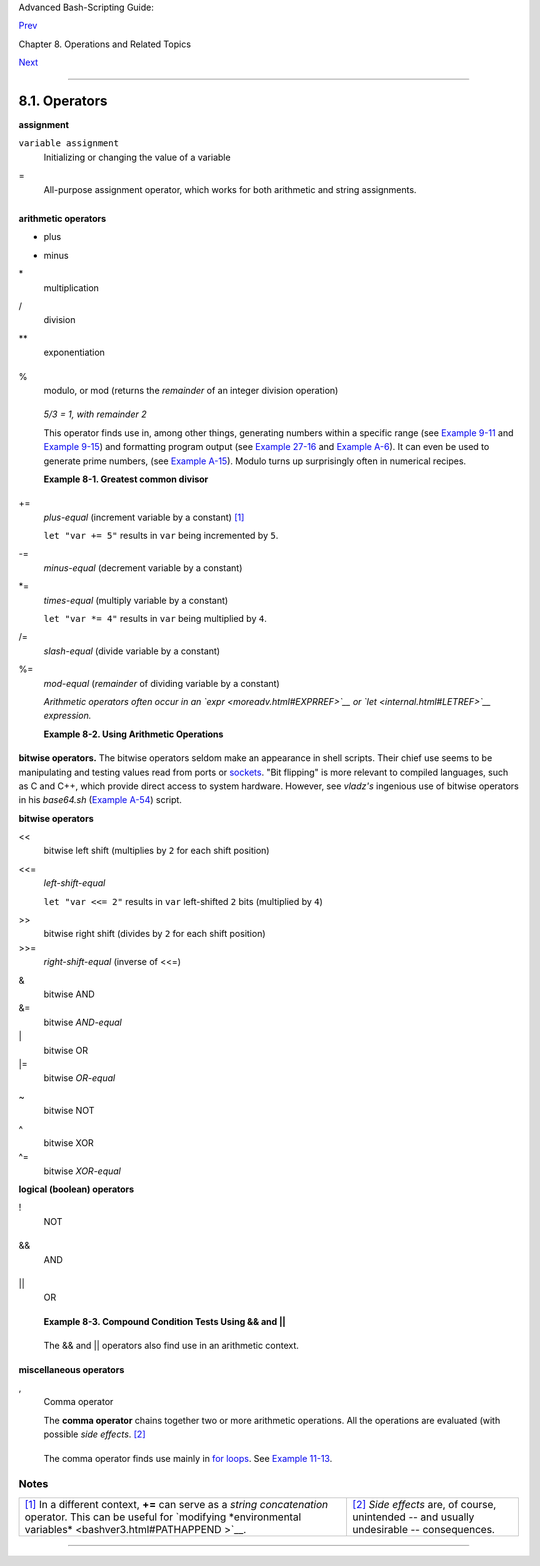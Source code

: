 Advanced Bash-Scripting Guide:

`Prev <operations.html>`__

Chapter 8. Operations and Related Topics

`Next <numerical-constants.html>`__

--------------

8.1. Operators
==============

**assignment**

``variable assignment``
    Initializing or changing the value of a variable

=
    All-purpose assignment operator, which works for both arithmetic and
    string assignments.

    +--------------------------------------------------------------------------+
    | .. code:: PROGRAMLISTING                                                 |
    |                                                                          |
    |     var=27                                                               |
    |     category=minerals  # No spaces allowed after the "=".                |
                                                                              
    +--------------------------------------------------------------------------+

    +--------------------+--------------------+--------------------+--------------------+
    | |Caution|          |
    | Do not confuse the |
    | "=" assignment     |
    | operator with the  |
    | `= test            |
    | operator <comparis |
    | on-ops.html#EQUALS |
    | IGNREF>`__.        |
    |                    |
    | +----------------- |
    | ------------------ |
    | ------------------ |
    | ------------------ |
    | ---+               |
    | | .. code:: PROGRA |
    | MLISTING           |
    |                    |
    |                    |
    |    |               |
    | |                  |
    |                    |
    |                    |
    |                    |
    |    |               |
    | |     #   =  as a  |
    | test operator      |
    |                    |
    |                    |
    |    |               |
    | |                  |
    |                    |
    |                    |
    |                    |
    |    |               |
    | |     if [ "$strin |
    | g1" = "$string2" ] |
    |                    |
    |                    |
    |    |               |
    | |     then         |
    |                    |
    |                    |
    |                    |
    |    |               |
    | |        command   |
    |                    |
    |                    |
    |                    |
    |    |               |
    | |     fi           |
    |                    |
    |                    |
    |                    |
    |    |               |
    | |                  |
    |                    |
    |                    |
    |                    |
    |    |               |
    | |     #  if [ "X$s |
    | tring1" = "X$strin |
    | g2" ] is safer,    |
    |                    |
    |    |               |
    | |     #+ to preven |
    | t an error message |
    |  should one of the |
    |  variables be empt |
    | y. |               |
    | |     #  (The prep |
    | ended "X" characte |
    | rs cancel out.)    |
    |                    |
    |    |               |
    |                    |
    |                    |
    |                    |
    |                    |
    |                    |
    | +----------------- |
    | ------------------ |
    | ------------------ |
    | ------------------ |
    | ---+               |
                        
    +--------------------+--------------------+--------------------+--------------------+

**arithmetic operators**

+
    plus

-
    minus

\*
    multiplication

/
    division

\*\*
    exponentiation

    +--------------------------------------------------------------------------+
    | .. code:: PROGRAMLISTING                                                 |
    |                                                                          |
    |     # Bash, version 2.02, introduced the "**" exponentiation operator.   |
    |                                                                          |
    |     let "z=5**3"    # 5 * 5 * 5                                          |
    |     echo "z = $z"   # z = 125                                            |
                                                                              
    +--------------------------------------------------------------------------+

%
    modulo, or mod (returns the *remainder* of an integer division
    operation)

    +--------------------------------------------------------------------------+
    | .. code:: SCREEN                                                         |
    |                                                                          |
    |     bash$ expr 5 % 3                                                     |
    |     2                                                                    |
    |                                                                          |
                                                                              
    +--------------------------------------------------------------------------+

    *5/3 = 1, with remainder 2*

    This operator finds use in, among other things, generating numbers
    within a specific range (see `Example 9-11 <randomvar.html#EX21>`__
    and `Example 9-15 <randomvar.html#RANDOMTEST>`__) and formatting
    program output (see `Example 27-16 <arrays.html#QFUNCTION>`__ and
    `Example A-6 <contributed-scripts.html#COLLATZ>`__). It can even be
    used to generate prime numbers, (see `Example
    A-15 <contributed-scripts.html#PRIMES>`__). Modulo turns up
    surprisingly often in numerical recipes.

    **Example 8-1. Greatest common divisor**

    +--------------------------------------------------------------------------+
    | .. code:: PROGRAMLISTING                                                 |
    |                                                                          |
    |     #!/bin/bash                                                          |
    |     # gcd.sh: greatest common divisor                                    |
    |     #         Uses Euclid's algorithm                                    |
    |                                                                          |
    |     #  The "greatest common divisor" (gcd) of two integers               |
    |     #+ is the largest integer that will divide both, leaving no remainde |
    | r.                                                                       |
    |                                                                          |
    |     #  Euclid's algorithm uses successive division.                      |
    |     #    In each pass,                                                   |
    |     #+      dividend <---  divisor                                       |
    |     #+      divisor  <---  remainder                                     |
    |     #+   until remainder = 0.                                            |
    |     #    The gcd = dividend, on the final pass.                          |
    |     #                                                                    |
    |     #  For an excellent discussion of Euclid's algorithm, see            |
    |     #+ Jim Loy's site, http://www.jimloy.com/number/euclids.htm.         |
    |                                                                          |
    |                                                                          |
    |     # ------------------------------------------------------             |
    |     # Argument check                                                     |
    |     ARGS=2                                                               |
    |     E_BADARGS=85                                                         |
    |                                                                          |
    |     if [ $# -ne "$ARGS" ]                                                |
    |     then                                                                 |
    |       echo "Usage: `basename $0` first-number second-number"             |
    |       exit $E_BADARGS                                                    |
    |     fi                                                                   |
    |     # ------------------------------------------------------             |
    |                                                                          |
    |                                                                          |
    |     gcd ()                                                               |
    |     {                                                                    |
    |                                                                          |
    |       dividend=$1             #  Arbitrary assignment.                   |
    |       divisor=$2              #! It doesn't matter which of the two is l |
    | arger.                                                                   |
    |                               #  Why not?                                |
    |                                                                          |
    |       remainder=1             #  If an uninitialized variable is used in |
    | side                                                                     |
    |                               #+ test brackets, an error message results |
    | .                                                                        |
    |                                                                          |
    |       until [ "$remainder" -eq 0 ]                                       |
    |       do    #  ^^^^^^^^^^  Must be previously initialized!               |
    |         let "remainder = $dividend % $divisor"                           |
    |         dividend=$divisor     # Now repeat with 2 smallest numbers.      |
    |         divisor=$remainder                                               |
    |       done                    # Euclid's algorithm                       |
    |                                                                          |
    |     }                         # Last $dividend is the gcd.               |
    |                                                                          |
    |                                                                          |
    |     gcd $1 $2                                                            |
    |                                                                          |
    |     echo; echo "GCD of $1 and $2 = $dividend"; echo                      |
    |                                                                          |
    |                                                                          |
    |     # Exercises :                                                        |
    |     # ---------                                                          |
    |     # 1) Check command-line arguments to make sure they are integers,    |
    |     #+   and exit the script with an appropriate error message if not.   |
    |     # 2) Rewrite the gcd () function to use local variables.             |
    |                                                                          |
    |     exit 0                                                               |
                                                                              
    +--------------------------------------------------------------------------+

+=
    *plus-equal* (increment variable by a constant)
    `[1] <ops.html#FTN.AEN3907>`__

    ``let "var += 5"`` results in ``var`` being incremented by ``5``.

-=
    *minus-equal* (decrement variable by a constant)

\*=
    *times-equal* (multiply variable by a constant)

    ``let "var *= 4"`` results in ``var`` being multiplied by ``4``.

/=
    *slash-equal* (divide variable by a constant)

%=
    *mod-equal* (*remainder* of dividing variable by a constant)

    *Arithmetic operators often occur in an
    `expr <moreadv.html#EXPRREF>`__ or `let <internal.html#LETREF>`__
    expression.*

    **Example 8-2. Using Arithmetic Operations**

    +--------------------------------------------------------------------------+
    | .. code:: PROGRAMLISTING                                                 |
    |                                                                          |
    |     #!/bin/bash                                                          |
    |     # Counting to 11 in 10 different ways.                               |
    |                                                                          |
    |     n=1; echo -n "$n "                                                   |
    |                                                                          |
    |     let "n = $n + 1"   # let "n = n + 1"  also works.                    |
    |     echo -n "$n "                                                        |
    |                                                                          |
    |                                                                          |
    |     : $((n = $n + 1))                                                    |
    |     #  ":" necessary because otherwise Bash attempts                     |
    |     #+ to interpret "$((n = $n + 1))" as a command.                      |
    |     echo -n "$n "                                                        |
    |                                                                          |
    |     (( n = n + 1 ))                                                      |
    |     #  A simpler alternative to the method above.                        |
    |     #  Thanks, David Lombard, for pointing this out.                     |
    |     echo -n "$n "                                                        |
    |                                                                          |
    |     n=$(($n + 1))                                                        |
    |     echo -n "$n "                                                        |
    |                                                                          |
    |     : $[ n = $n + 1 ]                                                    |
    |     #  ":" necessary because otherwise Bash attempts                     |
    |     #+ to interpret "$[ n = $n + 1 ]" as a command.                      |
    |     #  Works even if "n" was initialized as a string.                    |
    |     echo -n "$n "                                                        |
    |                                                                          |
    |     n=$[ $n + 1 ]                                                        |
    |     #  Works even if "n" was initialized as a string.                    |
    |     #* Avoid this type of construct, since it is obsolete and nonportabl |
    | e.                                                                       |
    |     #  Thanks, Stephane Chazelas.                                        |
    |     echo -n "$n "                                                        |
    |                                                                          |
    |     # Now for C-style increment operators.                               |
    |     # Thanks, Frank Wang, for pointing this out.                         |
    |                                                                          |
    |     let "n++"          # let "++n"  also works.                          |
    |     echo -n "$n "                                                        |
    |                                                                          |
    |     (( n++ ))          # (( ++n ))  also works.                          |
    |     echo -n "$n "                                                        |
    |                                                                          |
    |     : $(( n++ ))       # : $(( ++n )) also works.                        |
    |     echo -n "$n "                                                        |
    |                                                                          |
    |     : $[ n++ ]         # : $[ ++n ] also works                           |
    |     echo -n "$n "                                                        |
    |                                                                          |
    |     echo                                                                 |
    |                                                                          |
    |     exit 0                                                               |
                                                                              
    +--------------------------------------------------------------------------+

+----------------+----------------+----------------+----------------+----------------+
| |Note|         |
| Integer        |
| variables in   |
| older versions |
| of Bash were   |
| signed *long*  |
| (32-bit)       |
| integers, in   |
| the range of   |
| -2147483648 to |
| 2147483647. An |
| operation that |
| took a         |
| variable       |
| outside these  |
| limits gave an |
| erroneous      |
| result.        |
|                |
| +------------- |
| -------------- |
| -------------- |
| -------------- |
| -------------- |
| -----+         |
| | .. code:: PR |
| OGRAMLISTING   |
|                |
|                |
|                |
|      |         |
| |              |
|                |
|                |
|                |
|                |
|      |         |
| |     echo $BA |
| SH_VERSION   # |
|  1.14          |
|                |
|                |
|      |         |
| |              |
|                |
|                |
|                |
|                |
|      |         |
| |     a=214748 |
| 3646           |
|                |
|                |
|                |
|      |         |
| |     echo "a  |
| = $a"        # |
|  a = 214748364 |
| 6              |
|                |
|      |         |
| |     let "a+= |
| 1"           # |
|  Increment "a" |
| .              |
|                |
|      |         |
| |     echo "a  |
| = $a"        # |
|  a = 214748364 |
| 7              |
|                |
|      |         |
| |     let "a+= |
| 1"           # |
|  increment "a" |
|  again, past t |
| he limit.      |
|      |         |
| |     echo "a  |
| = $a"        # |
|  a = -21474836 |
| 48             |
|                |
|      |         |
| |              |
|              # |
|       ERROR: o |
| ut of range,   |
|                |
|      |         |
| |              |
|              # |
|  +    and the  |
| leftmost bit,  |
| the sign bit,  |
|      |         |
| |              |
|              # |
|  +    has been |
|  set, making t |
| he result nega |
| tive |         |
| | .            |
|                |
|                |
|                |
|                |
|      |         |
|                |
|                |
|                |
|                |
|                |
|                |
| +------------- |
| -------------- |
| -------------- |
| -------------- |
| -------------- |
| -----+         |
|                |
| As of version  |
| >= 2.05b, Bash |
| supports       |
| 64-bit         |
| integers.      |
+----------------+----------------+----------------+----------------+----------------+

+--------------+--------------+--------------+--------------+--------------+--------------+
| |Caution|    |
|              |
| Bash does    |
| not          |
| understand   |
| floating     |
| point        |
| arithmetic.  |
| It treats    |
| numbers      |
| containing a |
| decimal      |
| point as     |
| strings.     |
|              |
| +----------- |
| ------------ |
| ------------ |
| ------------ |
| ------------ |
| ------------ |
| ---+         |
| | .. code::  |
| PROGRAMLISTI |
| NG           |
|              |
|              |
|              |
|    |         |
| |            |
|              |
|              |
|              |
|              |
|              |
|    |         |
| |     a=1.5  |
|              |
|              |
|              |
|              |
|              |
|    |         |
| |            |
|              |
|              |
|              |
|              |
|              |
|    |         |
| |     let "b |
|  = $a + 1.3" |
|   # Error.   |
|              |
|              |
|              |
|    |         |
| |     # t2.s |
| h: let: b =  |
| 1.5 + 1.3: s |
| yntax error  |
| in expressio |
| n            |
|    |         |
| |     #      |
|              |
|            ( |
| error token  |
| is ".5 + 1.3 |
| ")           |
|    |         |
| |            |
|              |
|              |
|              |
|              |
|              |
|    |         |
| |     echo " |
| b = $b"      |
|   # b=1      |
|              |
|              |
|              |
|    |         |
|              |
|              |
|              |
|              |
|              |
|              |
|              |
| +----------- |
| ------------ |
| ------------ |
| ------------ |
| ------------ |
| ------------ |
| ---+         |
|              |
| Use          |
| `bc <mathc.h |
| tml#BCREF>`_ |
| _            |
| in scripts   |
| that that    |
| need         |
| floating     |
| point        |
| calculations |
| or math      |
| library      |
| functions.   |
+--------------+--------------+--------------+--------------+--------------+--------------+

**bitwise operators.** The bitwise operators seldom make an appearance
in shell scripts. Their chief use seems to be manipulating and testing
values read from ports or `sockets <devref1.html#SOCKETREF>`__. "Bit
flipping" is more relevant to compiled languages, such as C and C++,
which provide direct access to system hardware. However, see *vladz's*
ingenious use of bitwise operators in his *base64.sh* (`Example
A-54 <contributed-scripts.html#BASE64>`__) script.

**bitwise operators**

<<
    bitwise left shift (multiplies by ``2`` for each shift position)

<<=
    *left-shift-equal*

    ``let "var <<= 2"`` results in ``var`` left-shifted ``2`` bits
    (multiplied by ``4``)

>>
    bitwise right shift (divides by ``2`` for each shift position)

>>=
    *right-shift-equal* (inverse of <<=)

&
    bitwise AND

&=
    bitwise *AND-equal*

\|
    bitwise OR

\|=
    bitwise *OR-equal*

~
    bitwise NOT

^
    bitwise XOR

^=
    bitwise *XOR-equal*

**logical (boolean) operators**

!
    NOT

    +--------------------------------------------------------------------------+
    | .. code:: PROGRAMLISTING                                                 |
    |                                                                          |
    |     if [ ! -f $FILENAME ]                                                |
    |     then                                                                 |
    |       ...                                                                |
                                                                              
    +--------------------------------------------------------------------------+

&&
    AND

    +--------------------------------------------------------------------------+
    | .. code:: PROGRAMLISTING                                                 |
    |                                                                          |
    |     if [ $condition1 ] && [ $condition2 ]                                |
    |     #  Same as:  if [ $condition1 -a $condition2 ]                       |
    |     #  Returns true if both condition1 and condition2 hold true...       |
    |                                                                          |
    |     if [[ $condition1 && $condition2 ]]    # Also works.                 |
    |     #  Note that && operator not permitted inside brackets               |
    |     #+ of [ ... ] construct.                                             |
                                                                              
    +--------------------------------------------------------------------------+

    +--------------------------------------+--------------------------------------+
    | |Note|                               |
    | && may also be used, depending on    |
    | context, in an `and                  |
    | list <list-cons.html#LISTCONSREF>`__ |
    | to concatenate commands.             |
    +--------------------------------------+--------------------------------------+

\|\|
    OR

    +--------------------------------------------------------------------------+
    | .. code:: PROGRAMLISTING                                                 |
    |                                                                          |
    |     if [ $condition1 ] || [ $condition2 ]                                |
    |     # Same as:  if [ $condition1 -o $condition2 ]                        |
    |     # Returns true if either condition1 or condition2 holds true...      |
    |                                                                          |
    |     if [[ $condition1 || $condition2 ]]    # Also works.                 |
    |     #  Note that || operator not permitted inside brackets               |
    |     #+ of a [ ... ] construct.                                           |
                                                                              
    +--------------------------------------------------------------------------+

    +--------------------------------------+--------------------------------------+
    | |Note|                               |
    | Bash tests the `exit                 |
    | status <exit-status.html#EXITSTATUSR |
    | EF>`__                               |
    | of each statement linked with a      |
    | logical operator.                    |
    +--------------------------------------+--------------------------------------+

    **Example 8-3. Compound Condition Tests Using && and \|\|**

    +--------------------------------------------------------------------------+
    | .. code:: PROGRAMLISTING                                                 |
    |                                                                          |
    |     #!/bin/bash                                                          |
    |                                                                          |
    |     a=24                                                                 |
    |     b=47                                                                 |
    |                                                                          |
    |     if [ "$a" -eq 24 ] && [ "$b" -eq 47 ]                                |
    |     then                                                                 |
    |       echo "Test #1 succeeds."                                           |
    |     else                                                                 |
    |       echo "Test #1 fails."                                              |
    |     fi                                                                   |
    |                                                                          |
    |     # ERROR:   if [ "$a" -eq 24 && "$b" -eq 47 ]                         |
    |     #+         attempts to execute  ' [ "$a" -eq 24 '                    |
    |     #+         and fails to finding matching ']'.                        |
    |     #                                                                    |
    |     #  Note:  if [[ $a -eq 24 && $b -eq 24 ]]  works.                    |
    |     #  The double-bracket if-test is more flexible                       |
    |     #+ than the single-bracket version.                                  |
    |     #    (The "&&" has a different meaning in line 17 than in line 6.)   |
    |     #    Thanks, Stephane Chazelas, for pointing this out.               |
    |                                                                          |
    |                                                                          |
    |     if [ "$a" -eq 98 ] || [ "$b" -eq 47 ]                                |
    |     then                                                                 |
    |       echo "Test #2 succeeds."                                           |
    |     else                                                                 |
    |       echo "Test #2 fails."                                              |
    |     fi                                                                   |
    |                                                                          |
    |                                                                          |
    |     #  The -a and -o options provide                                     |
    |     #+ an alternative compound condition test.                           |
    |     #  Thanks to Patrick Callahan for pointing this out.                 |
    |                                                                          |
    |                                                                          |
    |     if [ "$a" -eq 24 -a "$b" -eq 47 ]                                    |
    |     then                                                                 |
    |       echo "Test #3 succeeds."                                           |
    |     else                                                                 |
    |       echo "Test #3 fails."                                              |
    |     fi                                                                   |
    |                                                                          |
    |                                                                          |
    |     if [ "$a" -eq 98 -o "$b" -eq 47 ]                                    |
    |     then                                                                 |
    |       echo "Test #4 succeeds."                                           |
    |     else                                                                 |
    |       echo "Test #4 fails."                                              |
    |     fi                                                                   |
    |                                                                          |
    |                                                                          |
    |     a=rhino                                                              |
    |     b=crocodile                                                          |
    |     if [ "$a" = rhino ] && [ "$b" = crocodile ]                          |
    |     then                                                                 |
    |       echo "Test #5 succeeds."                                           |
    |     else                                                                 |
    |       echo "Test #5 fails."                                              |
    |     fi                                                                   |
    |                                                                          |
    |     exit 0                                                               |
                                                                              
    +--------------------------------------------------------------------------+

    The && and \|\| operators also find use in an arithmetic context.

    +--------------------------------------------------------------------------+
    | .. code:: SCREEN                                                         |
    |                                                                          |
    |     bash$ echo $(( 1 && 2 )) $((3 && 0)) $((4 || 0)) $((0 || 0))         |
    |     1 0 1 0                                                              |
    |                                                                          |
                                                                              
    +--------------------------------------------------------------------------+

**miscellaneous operators**

,
    Comma operator

    The **comma operator** chains together two or more arithmetic
    operations. All the operations are evaluated (with possible *side
    effects*. `[2] <ops.html#FTN.AEN4242>`__

    +--------------------------------------------------------------------------+
    | .. code:: PROGRAMLISTING                                                 |
    |                                                                          |
    |     let "t1 = ((5 + 3, 7 - 1, 15 - 4))"                                  |
    |     echo "t1 = $t1"           ^^^^^^  # t1 = 11                          |
    |     # Here t1 is set to the result of the last operation. Why?           |
    |                                                                          |
    |     let "t2 = ((a = 9, 15 / 3))"      # Set "a" and calculate "t2".      |
    |     echo "t2 = $t2    a = $a"         # t2 = 5    a = 9                  |
                                                                              
    +--------------------------------------------------------------------------+

    The comma operator finds use mainly in `for
    loops <loops1.html#FORLOOPREF1>`__. See `Example
    11-13 <loops1.html#FORLOOPC>`__.

Notes
~~~~~

+--------------------------------------+--------------------------------------+
| `[1] <ops.html#AEN3907>`__           | `[2] <ops.html#AEN4242>`__           |
| In a different context, **+=** can   | *Side effects* are, of course,       |
| serve as a *string concatenation*    | unintended -- and usually            |
| operator. This can be useful for     | undesirable -- consequences.         |
| `modifying *environmental            |                                      |
| variables* <bashver3.html#PATHAPPEND |                                      |
| >`__.                                |                                      |
+--------------------------------------+--------------------------------------+

--------------

+--------------------------+--------------------------+--------------------------+
| `Prev <operations.html>` | Operations and Related   |
| __                       | Topics                   |
| `Home <index.html>`__    | `Up <operations.html>`__ |
| `Next <numerical-constan | Numerical Constants      |
| ts.html>`__              |                          |
+--------------------------+--------------------------+--------------------------+

.. |Caution| image:: ../images/caution.gif
.. |Note| image:: ../images/note.gif
